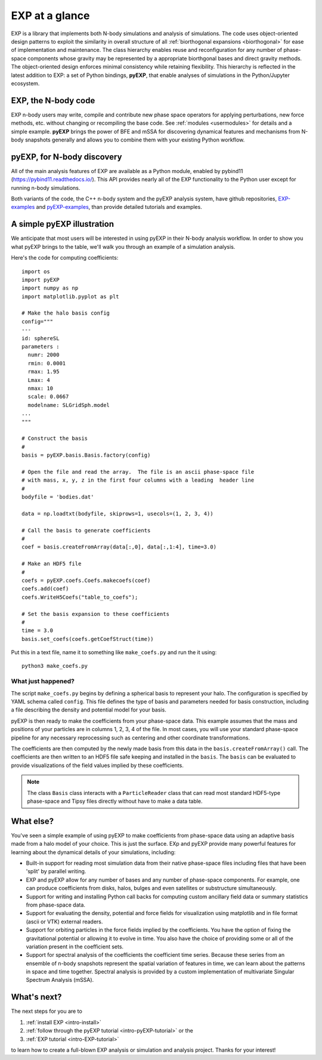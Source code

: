.. _intro-overview:

===============
EXP at a glance
===============

EXP is a library that implements both N-body simulations and analysis
of simulations.  The code uses object-oriented design patterns to
exploit the similarity in overall structure of all :ref:`biorthogonal
expansions <biorthogonal>` for ease of implementation and maintenance.
The class hierarchy enables reuse and reconfiguration for any number
of phase-space components whose gravity may be represented by a
appropriate biorthgonal bases and direct gravity methods.  The
object-oriented design enforces minimal consistency while retaining
flexibility.  This hierarchy is reflected in the latest addition to
EXP: a set of Python bindings, **pyEXP**, that enable analyses of
simulations in the Python/Jupyter ecosystem.

EXP, the N-body code
====================

EXP n-body users may write, compile and contribute new phase space
operators for applying perturbations, new force methods, etc. without
changing or recompiling the base code. See :ref:`modules
<usermodules>` for details and a simple example.  **pyEXP** brings the
power of BFE and mSSA for discovering dynamical features and
mechanisms from N-body snapshots generally and allows you to combine
them with your existing Python workflow.

pyEXP, for N-body discovery
===========================

.. index:: pyEXP

All of the main analysis features of EXP are available as a Python
module, enabled by pybind11 (https://pybind11.readthedocs.io/).  This
API provides nearly all of the EXP functionality to the Python user
except for running n-body simulations.


Both variants of the code, the C++ n-body system and the pyEXP
analysis system, have github repositories, `EXP-examples`_ and
`pyEXP-examples`_, than provide detailed tutorials and examples.

.. _EXP-examples: https://github.com/orgs/EXP-examples
.. _pyEXP-examples: https://github.com/orgs/pyEXP-examples


A simple pyEXP illustration
===========================

.. index:: pair: pyEXP; simple example

We anticipate that most users will be interested in using pyEXP in
their N-body analysis workflow.  In order to show you what pyEXP
brings to the table, we'll walk you through an example of a simulation
analysis.

Here's the code for computing coefficients::

     import os
     import pyEXP
     import numpy as np
     import matplotlib.pyplot as plt

     # Make the halo basis config
     config="""
     ---
     id: sphereSL
     parameters :
       numr: 2000
       rmin: 0.0001
       rmax: 1.95
       Lmax: 4
       nmax: 10
       scale: 0.0667
       modelname: SLGridSph.model
     ...
     """

     # Construct the basis
     #
     basis = pyEXP.basis.Basis.factory(config)

     # Open the file and read the array.  The file is an ascii phase-space file
     # with mass, x, y, z in the first four columns with a leading  header line
     #
     bodyfile = 'bodies.dat'

     data = np.loadtxt(bodyfile, skiprows=1, usecols=(1, 2, 3, 4))

     # Call the basis to generate coefficients
     #
     coef = basis.createFromArray(data[:,0], data[:,1:4], time=3.0)

     # Make an HDF5 file
     #
     coefs = pyEXP.coefs.Coefs.makecoefs(coef)
     coefs.add(coef)
     coefs.WriteH5Coefs("table_to_coefs");
     
     # Set the basis expansion to these coefficients
     #
     time = 3.0
     basis.set_coefs(coefs.getCoefStruct(time))
   

Put this in a text file, name it to something like ``make_coefs.py``
and run the it using::

    python3 make_coefs.py


What just happened?
-------------------

The script ``make_coefs.py`` begins by defining a spherical basis to
represent your halo.  The configuration is specified by YAML schema
called ``config``.  This file defines the type of basis and parameters
needed for basis construction, including a file describing the density
and potential model for your basis.

pyEXP is then ready to make the coefficients from your phase-space
data.  This example assumes that the mass and positions of your
particles are in columns 1, 2, 3, 4 of the file.  In most cases, you
will use your standard phase-space pipeline for any necessary
reprocessing such as centering and other coordinate transformations.

The coefficients are then computed by the newly made basis from this
data in the ``basis.createFromArray()`` call.  The coefficients are
then written to an HDF5 file safe keeping and installed in the
``basis``.   The ``basis`` can be evaluated to provide visualizations
of the field values implied by these coefficients.

.. note::

   The class ``Basis`` class interacts with a ``ParticleReader`` class
   that can read most standard HDF5-type phase-space and Tipsy files
   directly without have to make a data table.

.. _topics-whatelse:

What else?
==========

You've seen a simple example of using pyEXP to make coefficients from
phase-space data using an adaptive basis made from a halo model of
your choice.  This is just the surface. EXp and pyEXP provide many
powerful features for learning about the dynamical details of your
simulations, including:

* Built-in support for reading most simulation data from their native
  phase-space files including files that have been 'split' by parallel
  writing.

* EXP and pyEXP allow for any number of bases and any number of
  phase-space components.  For example, one can produce coefficients
  from disks, halos, bulges and even satellites or substructure
  simultaneously.

* Support for writing and installing Python call backs for computing
  custom ancillary field data or summary statistics from phase-space
  data.

* Support for evaluating the density, potential and force fields for
  visualization using matplotlib and in file format (ascii or VTK)
  external readers.

* Support for orbiting particles in the force fields implied by the
  coefficients.  You have the option of fixing the gravitational
  potential or allowing it to evolve in time.  You also have the
  choice of providing some or all of the variation present in the
  coefficient sets.

* Support for spectral analysis of the coefficients the coefficient
  time series.  Because these series from an ensemble of n-body
  snapshots represent the spatial variation of features in time, we
  can learn about the patterns in space and time together.  Spectral
  analysis is provided by a custom implementation of multivariate
  Singular Spectrum Analysis (mSSA).



What's next?
============

The next steps for you are to

1. :ref:`install EXP <intro-install>`
2. :ref:`follow through the pyEXP tutorial <intro-pyEXP-tutorial>` or the
3. :ref:`EXP tutorial <intro-EXP-tutorial>`

to learn how to create a full-blown EXP analysis or simulation and
analysis project. Thanks for your interest!

